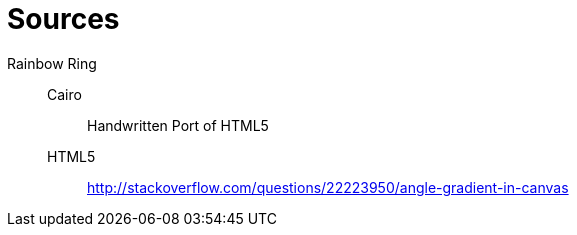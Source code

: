 = Sources

Rainbow Ring::
	Cairo:::
		Handwritten Port of HTML5
	HTML5:::
		http://stackoverflow.com/questions/22223950/angle-gradient-in-canvas
